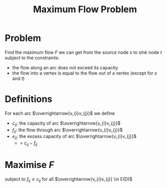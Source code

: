 :PROPERTIES:
:ID:       639404cc-bbb2-4e6f-a72c-30073a2f830f
:END:
#+title: Maximum Flow Problem

* Problem
Find the maximum flow \(F\) we can get from the source node \(s\) to sink node \(t\) subject to the constraints:
+ the flow along an arc does not exceed its capacity
+ the flow into a vertex is equal to the flow out of a vertex (except for \(s\) and \(t\))

* Definitions
For each arc \(\overrightarrow{v_{i}v_{j}}\) we define
+ \(c_{ij}\): the capacity of arc \(\overrightarrow{v_{i}v_{j}}\)
+ \(f_{ij}\):  the flow through arc \(\overrightarrow{v_{i}v_{j}}\)
+ \(e_{ij}\): the excess capacity of arc \(\overrightarrow{v_{i}v_{j}}\)
  - = \(c_{ij} - f_{ij}\)

* Maximise \(F\)
subject to \(f_{ij} \le c_{ij}\) for all  \(\overrightarrow{v_{i}v_{j}} \in E(D)\)
